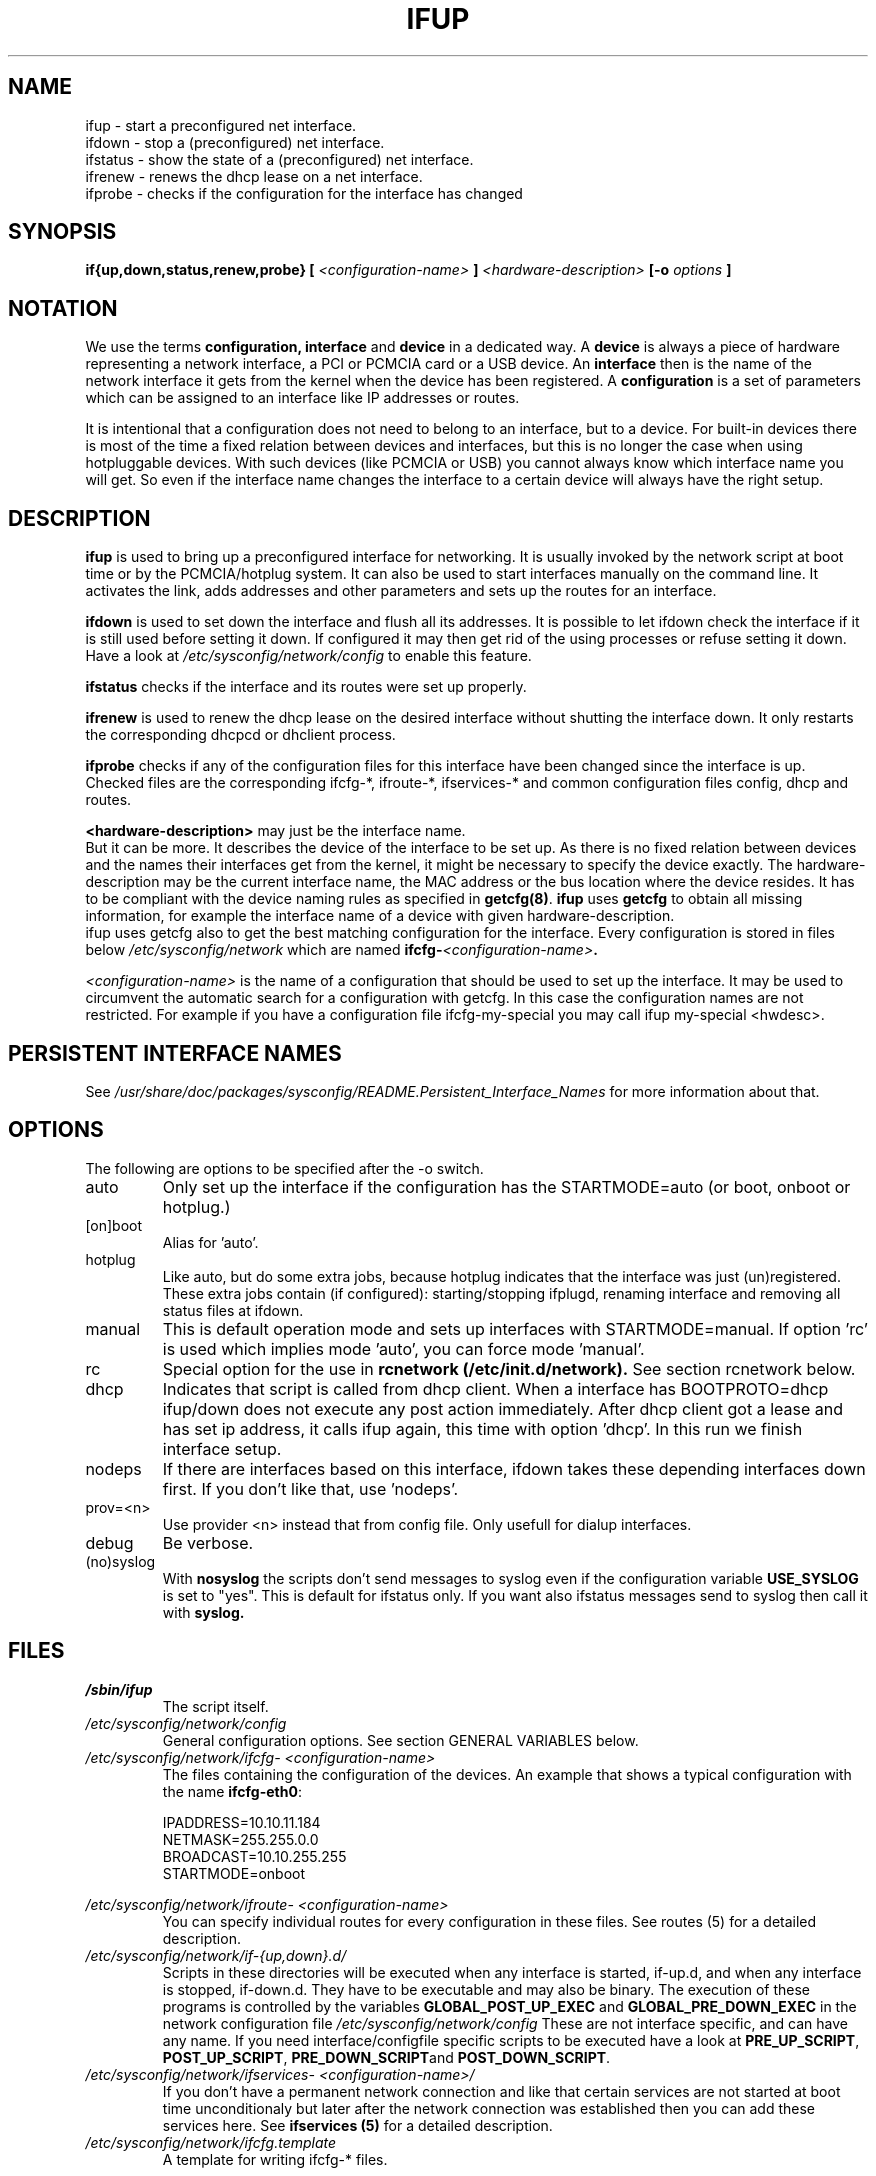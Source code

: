 .\" Process this file with
.\" groff -man -Tascii foo.1
.\"
.TH IFUP 8 "August 2004" "sysconfig" "Network configuration"
.SH NAME
ifup \- start a preconfigured net interface.
.br
ifdown \- stop a (preconfigured) net interface.
.br
ifstatus \- show the state of a (preconfigured) net interface.
.br
ifrenew \- renews the dhcp lease on a net interface.
.br
ifprobe \- checks if the configuration for the interface has changed

.SH SYNOPSIS
.B if{up,down,status,renew,probe}
.B [
.I <configuration-name>
.B ]
.I <hardware-description>
.B [-o 
.I options
.B ]

.SH NOTATION
We use the terms 
.B configuration, interface 
and
.B device
in a dedicated way. A
.B device
is always a piece of hardware representing a network interface, a PCI or
PCMCIA card or a USB device. An
.B interface
then is the name of the network
interface it gets from the
kernel when the device has been registered. A 
.B configuration
is a set of
parameters which can be assigned to an interface like IP addresses or routes.

It is intentional that a configuration does not need to belong to an interface,
but to a device. For built-in devices there is most of the time a fixed
relation between
devices and interfaces, but this is no longer the case when using hotpluggable
devices. With such devices (like PCMCIA or USB) you cannot always know which
interface name you will get. So even if the interface name changes the interface
to a certain device will always have the right setup.

.SH DESCRIPTION
.B ifup
is used to bring up a preconfigured interface for networking. It is usually
invoked by the network script at boot time or by the PCMCIA/hotplug system. It
can also be used to start interfaces manually on the command line. It activates
the link, adds addresses and other parameters and sets up the routes for an
interface.
.P
.B ifdown
is used to set down the interface and flush all its addresses. It is possible
to let ifdown check the interface if it is still used before setting it down. If
configured it may then get rid of the using processes or refuse setting it
down. Have a look at
.I /etc/sysconfig/network/config 
to enable this feature.
.P
.B ifstatus
checks if the interface and its routes were set up properly.
.P
.B ifrenew
is used to renew the dhcp lease on the desired interface without shutting the
interface down. It only restarts the corresponding dhcpcd or dhclient process.
.P
.B ifprobe
checks if any of the configuration files for this interface have been changed
since the interface is up. Checked files are the corresponding ifcfg-*,
ifroute-*, ifservices-* and common configuration files config, dhcp and routes.

.B <hardware-description>
may just be the interface name.
.br
But it can be more. It describes the device of the interface to be set up. As
there is no fixed relation between devices and the names their interfaces get
from the kernel, it might be necessary to specify the device exactly. The
hardware-description may be the current interface name, the MAC address or the
bus location where the device resides. It has to be compliant with the
device naming rules as specified in
.BR getcfg(8) . 
.B ifup 
uses
.B getcfg
to obtain all missing information, for example the interface name of a device
with given hardware-description.
.br
ifup uses getcfg also to get the best matching configuration for the interface.
Every configuration is stored in files below
.I /etc/sysconfig/network 
which are named 
.BI ifcfg- <configuration-name> . 
.P
.I <configuration-name>
is the name of a configuration that should be used to set up the interface. It
may be used to circumvent the automatic search for a configuration with getcfg.
In this case the configuration names are not restricted. For example if you have
a configuration file ifcfg-my-special you may call ifup my-special <hwdesc>.

.SH PERSISTENT INTERFACE NAMES
See 
.I /usr/share/doc/packages/sysconfig/README.Persistent_Interface_Names
for more information about that.

.SH OPTIONS
.IP "The following are options to be specified after the -o switch."
.IP auto
Only set up the interface if the configuration has the STARTMODE=auto (or boot,
onboot or hotplug.)
.IP [on]boot
Alias for 'auto'.
.IP hotplug
Like auto, but do some extra jobs, because hotplug indicates that the interface
was just (un)registered. These extra jobs contain (if configured):
starting/stopping ifplugd, renaming interface and removing all status files at
ifdown.
.IP manual
This is default operation mode and sets up interfaces with STARTMODE=manual. If
option 'rc' is used which implies mode 'auto', you can force mode 'manual'. 
.IP rc
Special option for the use in
.B rcnetwork\ (/etc/init.d/network).
See section rcnetwork below.
.IP dhcp
Indicates that script is called from dhcp client.  When a interface has
BOOTPROTO=dhcp ifup/down does not execute any post action immediately.  After
dhcp client got a lease and has set ip address, it calls ifup again, this time
with option 'dhcp'. In this run we finish interface setup. 
.IP nodeps
If there are interfaces based on this interface, ifdown takes these depending
interfaces down first. If you don't like that, use 'nodeps'.
.IP prov=<n>
Use provider <n> instead that from config file. Only usefull for dialup
interfaces.
.IP debug
Be verbose.
.IP (no)syslog
With
.B nosyslog
the scripts don't send messages to syslog even if the configuration
variable
.B USE_SYSLOG 
is set to "yes". This is default for ifstatus only.
If you want also ifstatus messages send to syslog then call it with
.B syslog.
.SH FILES
.I /sbin/ifup
.RS
The script itself.
.RE
.I /etc/sysconfig/network/config
.RS
General configuration options. See section GENERAL VARIABLES below.
.RE
.I /etc/sysconfig/network/ifcfg- <configuration-name>
.RS
The files containing the configuration of the devices. 
An example that shows a typical configuration with the name
.BR ifcfg-eth0 :
.nf

IPADDRESS=10.10.11.184
NETMASK=255.255.0.0
BROADCAST=10.10.255.255
STARTMODE=onboot

.fi
.RE
.I /etc/sysconfig/network/ifroute- <configuration-name>
.RS
You can specify individual routes for every configuration in these files. See
routes (5) for a detailed description.
.RE
.I /etc/sysconfig/network/if-{up,down}.d/
.RS
Scripts in these directories will be executed when any interface is started,
if-up.d, and when any interface is stopped, if-down.d. They have to be
executable and may also be binary. The execution of these programs is controlled
by the variables
.B GLOBAL_POST_UP_EXEC
and
.B GLOBAL_PRE_DOWN_EXEC
in the network configuration file
.I /etc/sysconfig/network/config
These are not interface specific, and can have any name. If you need
interface/configfile specific scripts to be executed have a look at
.BR PRE_UP_SCRIPT ,
.BR POST_UP_SCRIPT ,
.BR PRE_DOWN_SCRIPT and
.BR POST_DOWN_SCRIPT .
.RE
.I /etc/sysconfig/network/ifservices- <configuration-name>/
.RS
If you don't have a permanent network connection and like that certain services
are not started at boot time unconditionaly but later after the network
connection was established then you can add these services here. See
.B ifservices (5) 
for a detailed description.
.RE
.I /etc/sysconfig/network/ifcfg.template
.RS
A template for writing ifcfg-* files.

.SH GENERAL VARIABLES
There are some general settings in the file
.IR /etc/sysconfig/network/config .
If needed you can also set every general variable as an individual variable in
the
.B ifcfg-*
files.
Please see the description of these variables in 
.IR /etc/sysconfig/network/config .
.PP
For dhcp there are additional global options in 
.IR /etc/sysconfig/network/dhcp .
Also these are described there and can be used individually in
.B ifcfg-*
files.

.SH rcnetwork
At boot time network devices are initialized asynchronously via hotplug. Once
this initialisation process registered an interface for it this will also
trigger a hotplug event which will call ifup. If service network was still not
started ifup will just exit. As soon as service network is active ifup will do
its job and set up the interface. Therefore the job of the network start script
consists of:
.nf
- set the 'network active' flag
- set up all interfaces already available
- wait for mandatory interfaces which are still not there
- set up tunnel, vlan, et al.
.fi

At boot time the scripts tries to determine the list of mandatory devices
automatically. It considers all interfaces that have a startmode 'auto' or
'onboot' as mandatory. Also interfaces that serve for tunnels, vlan or bonding
are considered as mandatory. Normally it waits 20 seconds for them and exits
then with failed is any mandatory interface is still missing.

Alternatively you may specify all mandatory devices manually in the variable
.B MANDATORY_DEVICES
in the file.
.IR /etc/sysconfig/network/config .
There you may also tweak the timeout in
.BR WAIT_FOR_INTERFACES .

The network script will only set up devices with with startmodes auto, onboot
or hotplug. To set up an interface with startmode manual you have to call ifup
manually. (rcnetwork calls 'ifup ... -o rc').

.SH DIAGNOSTICS
.B ifstatus
.I interface

ifup and rcnetwork write status files in
.IR /var/run/sysconfig . 
If something went
completely wrong this files might be interesting.

.SH BUGS
Please report bugs at <http://www.suse.de/feedback>
.SH AUTHOR
.nf
Christian Zoz <zoz@suse.de> -- ifup script
Michal Svec <msvec@suse.cz> -- ifup script
Bjoern Jacke -- ifup script
Mads Martin Joergensen <mmj@suse.de> -- ifup manpage 
Michal Ludvig <mludvig@suse.cz> -- tunnel support
.fi
.SH "SEE ALSO"
.BR ifcfg (5),
.BR routes (5),
.BR ifservices (5),
.BR ifcfg-wireless (5),
.BR ifcfg-tunnel (5),
.BR ifcfg-vlan (5),
.BR ifcfg-bonding (5),
.BR getcfg (8).
